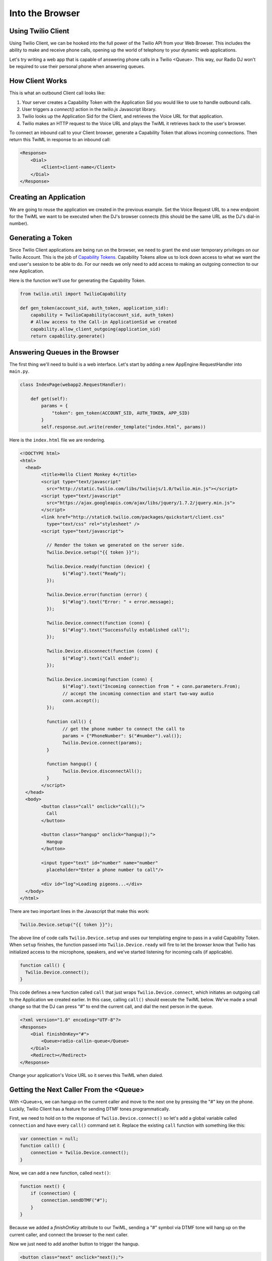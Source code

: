 .. _browser:

Into the Browser
================

Using Twilio Client
-------------------

Using Twilio Client, we can be hooked into the full power of the Twilio API
from your Web Browser. This includes the ability to make and receive phone
calls, opening up the world of telephony to your dynamic web applications.

Let's try writing a web app that is capable of answering phone calls in a
Twilio <Queue>. This way, our Radio DJ won't be required to use their personal
phone when answering queues.

How Client Works
-----------------

This is what an outbound Client call looks like:

1. Your server creates a Capability Token with the Application Sid you would
   like to use to handle outbound calls. 
2. User triggers a `connect()` action in the `twilio.js` Javascript library.
3. Twilio looks up the Application Sid for the Client, and retrieves the Voice
   URL for that application.
4. Twilio makes an HTTP request to the Voice URL and plays the TwiML it
   retrieves back to the user's browser.

To connect an inbound call to your Client browser, generate a Capability Token
that allows incoming connections. Then return this TwiML in response to an
inbound call:

.. code-block:: xml

    <Response>
        <Dial>
            <Client>client-name</Client>
        </Dial>
    </Response>

Creating an Application
-----------------------

We are going to reuse the application we created in the previous example. Set
the Voice Request URL to a new endpoint for the TwiML we want to be executed
when the DJ's browser connects (this should be the same URL as the DJ's dial-in
number).

Generating a Token
------------------

Since Twilio Client applications are being run on the browser, we need to grant
the end user temporary privileges on our Twilio Account. This is the job of
`Capability Tokens <https://www.twilio.com/docs/client/capability-tokens>`_.
Capability Tokens allow us to lock down access to what we want the end user's
session to be able to do. For our needs we only need to add access to making an
outgoing connection to our new Application.

Here is the function we'll use for generating the Capability Token.

.. code-block:: python

    from twilio.util import TwilioCapability

    def gen_token(account_sid, auth_token, application_sid):
        capability = TwilioCapability(account_sid, auth_token)
        # Allow access to the Call-in ApplicationSid we created
        capability.allow_client_outgoing(application_sid)
        return capability.generate()


Answering Queues in the Browser
-------------------------------

The first thing we'll need to build is a web interface. Let's start by adding a
new AppEngine RequestHandler into ``main.py``.

.. code-block:: python

    class IndexPage(webapp2.RequestHandler):

        def get(self):
            params = {
                "token": gen_token(ACCOUNT_SID, AUTH_TOKEN, APP_SID)
            }
            self.response.out.write(render_template("index.html", params))


Here is the ``index.html`` file we are rendering.

.. code-block:: html

	<!DOCTYPE html>
	<html>
	  <head>
		<title>Hello Client Monkey 4</title>
		<script type="text/javascript"
		  src="http://static.twilio.com/libs/twiliojs/1.0/twilio.min.js"></script>
		<script type="text/javascript"
		  src="https://ajax.googleapis.com/ajax/libs/jquery/1.7.2/jquery.min.js">
		</script>
		<link href="http://static0.twilio.com/packages/quickstart/client.css"
		  type="text/css" rel="stylesheet" />
		<script type="text/javascript">

		  // Render the token we generated on the server side. 
		  Twilio.Device.setup("{{ token }}");

		  Twilio.Device.ready(function (device) {
			$("#log").text("Ready");
		  });

		  Twilio.Device.error(function (error) {
			$("#log").text("Error: " + error.message);
		  });

		  Twilio.Device.connect(function (conn) {
			$("#log").text("Successfully established call");
		  });

		  Twilio.Device.disconnect(function (conn) {
			$("#log").text("Call ended");
		  });

		  Twilio.Device.incoming(function (conn) {
			$("#log").text("Incoming connection from " + conn.parameters.From);
			// accept the incoming connection and start two-way audio
			conn.accept();
		  });

		  function call() {
			// get the phone number to connect the call to
			params = {"PhoneNumber": $("#number").val()};
			Twilio.Device.connect(params);
		  }

		  function hangup() {
			Twilio.Device.disconnectAll();
		  }
		</script>
	  </head>
	  <body>
		<button class="call" onclick="call();">
		  Call
		</button>

		<button class="hangup" onclick="hangup();">
		  Hangup
		</button>

		<input type="text" id="number" name="number"
		  placeholder="Enter a phone number to call"/>

		<div id="log">Loading pigeons...</div>
	  </body>
	</html>

There are two important lines in the Javascript that make this work:

.. code-block:: javascript

    Twilio.Device.setup("{{ token }}");

The above line of code calls ``Twilio.Device.setup`` and uses our templating
engine to pass in a valid Capability Token. When ``setup`` finishes, the
function passed into ``Twilio.Device.ready`` will fire to let the browser know
that Twilio has initialized access to the microphone, speakers, and we've
started listening for incoming calls (if applicable).

.. code-block:: javascript

    function call() {
      Twilio.Device.connect();
    }

This code defines a new function called ``call`` that just wraps
``Twilio.Device.connect``, which initiates an outgoing call to the Application
we created earlier. In this case, calling ``call()`` should execute the TwiML
below. We've made a small change so that the DJ can press "#" to end the
current call, and dial the next person in the queue.

.. code-block:: xml

    <?xml version="1.0" encoding="UTF-8"?>
    <Response>
        <Dial finishOnKey="#">
            <Queue>radio-callin-queue</Queue>
        </Dial>
        <Redirect></Redirect>
    </Response>

Change your application's Voice URL so it serves this TwiML when dialed.

Getting the Next Caller From the <Queue>
-----------------------------------------

With <Queue>s, we can hangup on the current caller and move to the next one by
pressing the "#" key on the phone. Luckily, Twilio Client has a feature for
sending DTMF tones programmatically.

First, we need to hold on to the response of ``Twilio.Device.connect()`` so
let's add a global variable called ``connection`` and have every ``call()``
command set it. Replace the existing ``call`` function with something like
this:

.. code-block:: javascript

    var connection = null;
    function call() {
        connection = Twilio.Device.connect();
    }

Now, we can add a new function, called ``next()``:

.. code-block:: javascript

    function next() {
        if (connection) {
            connection.sendDTMF("#");
        }
    }

Because we added a `finishOnKey` attribute to our TwiML, sending a "#" symbol
via DTMF tone will hang up on the current caller, and connect the browser to
the next caller. 

Now we just need to add another button to trigger the hangup.

.. code-block:: html

    <button class="next" onclick="next();">
        Next Caller
    </button>

Adding UI To Display the Queue
------------------------------

Let's add a feature where we can see a visualization of the queue. We'll add
a new queue status endpoint, which will return the current queue status as
JSON.

.. code-block:: python

    import json
    from twilio import TwilioRestClient

    class QueueStatusPage(webapp2.RequestHandler):

        queue_sid = "QQ123"
        def get(self):
            client = TwilioRestClient(ACCOUNT_SID, AUTH_TOKEN)
            q_data = {"queues": client.queues.get(queue_sid)}
            self.response.out.write(json.dumps(q_data))


Add this QueueStatusPage into the WSGIApplication's routing map as
``/queue-status``. Now we need some HTML for the status, and Javascript to poll
the state of the queue and update the UI.

Add this HTML:

.. code-block:: html

  <div style="width: 500px; font-family: sans-serif; text-align: left; margin: 0 auto;">
    <h2>Queue Status</h2>
    <ul>
      <li>Current size: <span id="current-size">0</span>
      <li>Average wait time: <span id="average-wait-time">0</span>
    </ul>
    <a href="javascript:void(0)" onclick="getQueueStatistics();">Refresh</a>
  </div>

And this Javascript function to fetch the latest queue status and insert it
into the page.

.. code-block:: javascript

    function getQueueStatistics() {
      $.getJSON("/queue-status", function(result) {
        $("#current-size").text(result.current_size);
        $("#average-wait-time").text(result.average_wait_time);
      });
    }

    // run the queue fetcher once on page load
    $(function() {
      getQueueStatistics();
    });

